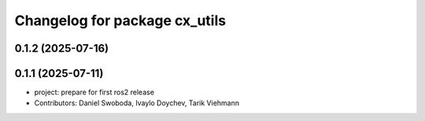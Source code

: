 ^^^^^^^^^^^^^^^^^^^^^^^^^^^^^^
Changelog for package cx_utils
^^^^^^^^^^^^^^^^^^^^^^^^^^^^^^

0.1.2 (2025-07-16)
------------------

0.1.1 (2025-07-11)
------------------
* project: prepare for first ros2 release
* Contributors: Daniel Swoboda, Ivaylo Doychev, Tarik Viehmann

